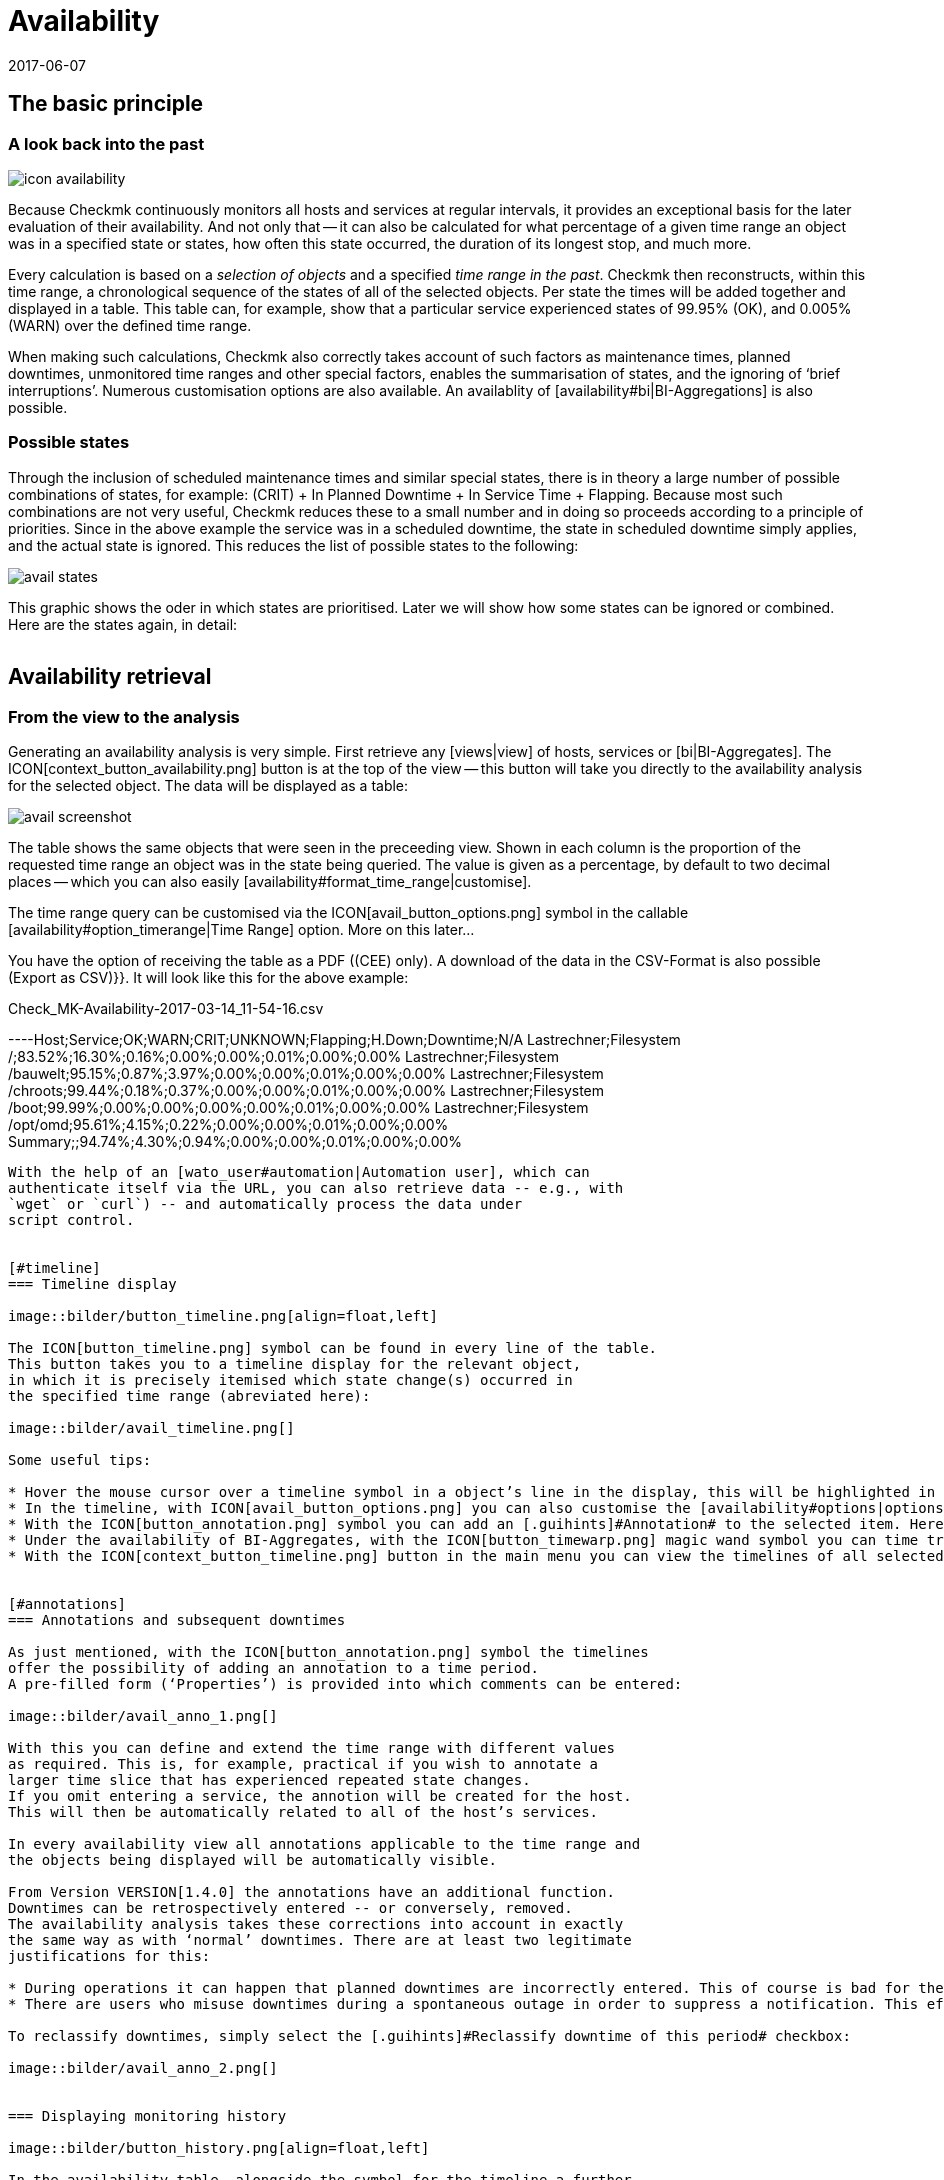 = Availability
:revdate: 2017-06-07
:title: Evaluating and analysing availabilities
:description: Checkmk calculates the availability of an object as needed, starting from the time that the object has been in the monitoring. Learn everything about how they use reports here.


== The basic principle

=== A look back into the past

image::bilder/icon_availability.png[align=float,left]

Because Checkmk continuously monitors all hosts and services at regular
intervals, it provides an exceptional basis for the later evaluation of
their availability. And not only that -- it can also be calculated for what
percentage of a given time range an object was in a specified state or states,
how often this state occurred, the duration of its longest stop, and much more.

Every calculation is based on a _selection of objects_ and a specified
_time range in the past_. Checkmk then reconstructs, within this time range,
a chronological sequence of the states of all of the selected objects.
Per state the times will be added together and displayed in a table.
This table can, for example, show that a particular service experienced states
of 99.95% (OK), and 0.005% (WARN) over the defined time range.

When making such calculations, Checkmk also correctly takes account of such
factors as maintenance times, planned downtimes, unmonitored time ranges and
other special factors, enables the summarisation of states, and the ignoring
of ‘brief interruptions’. Numerous customisation options are also available.
An availablity of [availability#bi|BI-Aggregations] is also possible.



[#states]
=== Possible states

Through the inclusion of scheduled maintenance times and similar special states,
there is in theory a large number of possible combinations of states,
for example: (CRIT) + In Planned Downtime + In Service Time + Flapping.
Because most such combinations are not very useful, Checkmk reduces these to a
small number and in doing so proceeds according to a principle of priorities.
Since in the above example the service was in a scheduled downtime,
the state [.guihints]#in scheduled downtime# simply applies, and the actual state is ignored.
This reduces the list of possible states to the following:

image::bilder/avail_states.png[]

This graphic shows the oder in which states are prioritised. Later we will show
how some states can be ignored or combined. Here are the states again, in detail:

[cols=30,13, options="header"]
|===


|State
|Abreviation
|Description


|{{unmonitored}}
|N/A
|Time ranges during which the object was not being monitored.
There are two possible reasons for this: the object was not in the
monitoring’s configuration, or the monitoring itself was not running
during the specified time range.



|{{out of service period}}
|
|The object was outside its service period ICON[icon_outof_serviceperiod.png] –
in other words when its availability was ‘irrelevant’. You can learn more about
service periods [availability#serviceperiod|further below].


|{{in scheduled downtime}}
|{{Downtime}}
|The object was in a period of scheduled downtime ICON[icon_downtime.png]
[basics_downtimes|Downtime]. This state will also be assumed for services
whose hosts are in a scheduled downtime ICON[icon_hostdowntime.png].


|{{on down host}}
|{{H.Down}}
|This state is only available for services -- when the service’s host is
(down). A monitoring of the service at this time is not possible. For most
services this has the same meaning as if the service is (CRIT) -- but not for
all! For example, the state of a ({{File system}}-Check) is certainly
independent of the host’s accessibility.


|{{flapping}}
|
|Phases in which the state is ICON[icon_flapping.png]
[monitoring_basics#flapping|flapping] -- i.e., those phases during which many
changes of state have been experienced over a short time span.


|(UP) (DOWN) (UNREACH)
|
|Monitoring states for hosts


|(OK) (WARN) (CRIT) (UNKNOWN)
|
|Monitoring states for services and BI-Aggregates

|===


== Availability retrieval

=== From the view to the analysis

Generating an availability analysis is very simple. First retrieve any
[views|view] of hosts, services or [bi|BI-Aggregates].
The ICON[context_button_availability.png] button is at the top of the
view -- this button will take you directly to the availability analysis for the
selected object. The data will be displayed as a table:

image::bilder/avail_screenshot.png[]

The table shows the same objects that were seen in the preceeding view.
Shown in each column is the proportion of the requested time range an object
was in the state being queried.
The value is given as a percentage, by default to two decimal places -- which
you can also easily [availability#format_time_range|customise].

The time range query can be customised via the ICON[avail_button_options.png]
symbol in the callable [availability#option_timerange|Time Range] option.
More on this later...

You have the option of receiving the table as a PDF ((CEE) only).
A download of the data in the CSV-Format is also possible [.guihints]#(Export as CSV)}}.# 
It will look like this for the above example:

.Check_MK-Availability-2017-03-14_11-54-16.csv

----Host;Service;OK;WARN;CRIT;UNKNOWN;Flapping;H.Down;Downtime;N/A
Lastrechner;Filesystem /;83.52%;16.30%;0.16%;0.00%;0.00%;0.01%;0.00%;0.00%
Lastrechner;Filesystem /bauwelt;95.15%;0.87%;3.97%;0.00%;0.00%;0.01%;0.00%;0.00%
Lastrechner;Filesystem /chroots;99.44%;0.18%;0.37%;0.00%;0.00%;0.01%;0.00%;0.00%
Lastrechner;Filesystem /boot;99.99%;0.00%;0.00%;0.00%;0.00%;0.01%;0.00%;0.00%
Lastrechner;Filesystem /opt/omd;95.61%;4.15%;0.22%;0.00%;0.00%;0.01%;0.00%;0.00%
Summary;;94.74%;4.30%;0.94%;0.00%;0.00%;0.01%;0.00%;0.00%
----

With the help of an [wato_user#automation|Automation user], which can
authenticate itself via the URL, you can also retrieve data -- e.g., with
`wget` or `curl`) -- and automatically process the data under
script control.


[#timeline]
=== Timeline display

image::bilder/button_timeline.png[align=float,left]

The ICON[button_timeline.png] symbol can be found in every line of the table.
This button takes you to a timeline display for the relevant object,
in which it is precisely itemised which state change(s) occurred in
the specified time range (abreviated here):

image::bilder/avail_timeline.png[]

Some useful tips:

* Hover the mouse cursor over a timeline symbol in a object’s line in the display, this will be highlighted in the table display.
* In the timeline, with ICON[avail_button_options.png] you can also customise the [availability#options|options] for the diplays and evaluations.
* With the ICON[button_annotation.png] symbol you can add an [.guihints]#Annotation# to the selected item. Here you can also retrospectively post downtimes (more on this in the next section).
* Under the availability of BI-Aggregates, with the ICON[button_timewarp.png] magic wand symbol you can time travel to the state of the aggregate for the time slice in question. More on this [availability#bi|below].
* With the ICON[context_button_timeline.png] button in the main menu you can view the timelines of all selected objects in a long, single page.


[#annotations]
=== Annotations and subsequent downtimes

As just mentioned, with the ICON[button_annotation.png] symbol the timelines
offer the possibility of adding an annotation to a time period.
A pre-filled form (‘Properties’) is provided into which comments can be entered:

image::bilder/avail_anno_1.png[]

With this you can define and extend the time range with different values
as required. This is, for example, practical if you wish to annotate a
larger time slice that has experienced repeated state changes.
If you omit entering a service, the annotion will be created for the host.
This will then be automatically related to all of the host’s services.

In every availability view all annotations applicable to the time range and
the objects being displayed will be automatically visible.

From Version VERSION[1.4.0] the annotations have an additional function.
Downtimes can be retrospectively entered -- or conversely, removed.
The availability analysis takes these corrections into account in exactly
the same way as with ‘normal’ downtimes. There are at least two legitimate
justifications for this:

* During operations it can happen that planned downtimes are incorrectly entered. This of course is bad for the accuracy of the availability statistics. Through retrospective entering of these times the reporting can thus be rectified.
* There are users who misuse downtimes during a spontaneous outage in order to suppress a notification. This effectively corrupts the later analysis. This can be corrected retrospectively by _deleting_ the erroneous downtime.

To reclassify downtimes, simply select the [.guihints]#Reclassify downtime of this period# checkbox:

image::bilder/avail_anno_2.png[]


=== Displaying monitoring history

image::bilder/button_history.png[align=float,left]

In the availability table, alongside the symbol for the timeline a further
symbol can be found: ICON[button_history.png]. This takes you to a
[views|view] of the monitoring history with a pre-filled filter for the relevent
object and the time range for the query. Here you will not only see the event
on which the availability analysis is based (the state changes),
but also the associated notifications and similar events:

image::bilder/avail_history.jpg[]

What is not visible here is the state of the object at the _start_ of
the query’s time period.
The availability calculation looks even further back into the past in order to
reliably determine the starting state reliably.


[#options]
== Calculation options

image::bilder/avail_button_options.png[align=float,left]

As well as the calculation itself, the availability display can also be
controlled using numerous options. These options can be found behind the
ICON[avail_button_options.png] symbol found at the top left of the page.

Once the options have been altered and confirmed with ICON[button_apply.png],
the availability will be recalculated and displayed. All of the changed options
will be stored in the user’s profile as the default, so that subsequent queries
will use the same settings.

At the same time the options will be coded into the current page’s URL.
If you now save a _Bookmark_ on the page -- e.g., using the practical
[.guihints]#Bookmarks}}-element# -- the options will be a part of this, and when later
clicked-on will be generated in exactly the same way.


[#option_timerange]
=== Choosing the time range

image::bilder/avoption_time_range2.png[align=float,left]

The first and most important option in any availability calculation is of course
the time range to be examined. In [.guihints]#Date range# a time range with precise start
and end dates can be specified.
The final day -- up until 24:00 -- will be included.<br>

image::bilder/avoption_time_range.png[align=float,left]

Much more practical are the relative time specifications, such as, for example,
[.guihints]#Last week}}.# Exactly which time range will be
displayed -- intentionally -- depends on the point of time at which the
calculation is made. Note -- here “one week” always refers to a range
from Monday 00:00 until Sunday 24:00.<br><br><br><br>

=== Options affecting displays

Many options influence the format of the displays, while others in turn
influence the calculation methods. To begin with, let’s look at the displays:


==== Hide lines with 100% availability

image::bilder/avoption_only_outages.png[align=float,left]

The [.guihints]#Only show objects with outages# option limits the display to such objects
that really have outages -- i.e., times when the state was not (OK) or (UP).
This is useful where there are a large number of services, from which only those
few that actually have problems are of interest.<br>


==== Labelling options

image::bilder/avoption_labelling.png[align=float,left]

The [.guihints]#Labelling options# allow various labelling fields to be activated or
deactivated. Some of the options are primarily interesting for [reporting|Reporting].
If, for instance, a report is to be produced for a single host, then the column
for the Hostname is not really required.

The [.guihints]#alternative display names# for services can be defined using a
WATO [wato_rules|rule], and by using these, for example,
displays for important services can be given a name that is explicit and
meaningful for the report’s reader.


[#thresholds]
==== Using colours when displaying SLAs with thresholds

image::bilder/avoption_visual_levels.png[align=float,left]

With [.guihints]#Visual levels# you can highlight objects that have not maintained a
specified availability within the queried time range.
This applies only to the column for the (OK)-state. This is normally always green.
A shortfall for the defined threshold will cause the colour of this cell to change
from green to yellow, or to red.
This could be described as a very simple SLA-overview.


==== Displaying the number and duration of the individual outages

image::bilder/avoption_outage_statistics.png[align=float,left]

The [.guihints]#Outage statistics# option provides additional information columns in
the availability table. In the screenshot below it can be seen that the
additional information for [.guihints]#max. duration# and [.guihints]#count# have been activated
for the [.guihints]#Crit/Down# status column.
This means that for outages with a (CRIT)/(DOWN) state, the number of incidents,
as well as the duration of the longest incident respectively, are shown.

image::bilder/avoption_count_max.png[align=left,width=300]

In the table these additional columns will be created.
<br><br><br><br><br><br><br><br><br><br>

[#format_time_range]
==== Time specification display

image::bilder/avoption_format_time.png[align=float,left]

It is not always wise to specify (un)availabilities as percentages.
The [.guihints]#Format time ranges# option enables switching to a display that presents
the time ranges as absolute values. With this the total duration of the outages
can be seen to the exact minute. The display even shows seconds, but note that
that this only makes sense if the monitoring is conducted at one-second intervals,
and not as is customary with one check per minute.

Likewise the specification’s precision (the number of decimal places in the
percentage values) can be defined.

image::bilder/avoption_format_timestamps.png[align=float,left]


The formatting of time stamps applies to settings in the [.guihints]#Timeline}}.# 
A changeover to UNIX-Epochs (seconds elapsed since 1.1.1970) simplifies the
correlation of time ranges to the appropriate locations in the monitoring
history’s log data.
<br>
<br>

==== Customising the summary line

image::bilder/avoption_summary_line.png[align=float,left]


Not only can the summary in the table's last line be activated/deactivated
with this -- you can also decide between a total sum and an average.
For columns containing a percentage value, using the [.guihints]#Sum# setting will result
in an average being shown, since adding percentage values makes little sense.
<br>
<br>

==== Showing the small timeline

image::bilder/avoption_timeline.png[align=float,left]


This option adds a miniature version of the [availability#timeline|availability timeline]
directly to the results table. It corresponds to the graphic bar in the
detailed timeline, but is smaller and is integrated directly into the table.
In addition, it is true to scale, so that multiple objects can be compared
in the same table.
<br>
<br>

==== Grouping by host, host group or service group

image::bilder/avoption_group.png[align=float,left]


Independently of the display from which you are coming, the availability always
shows all objects in a common table. With this option you can select a grouping
by host, by host group, or by service group -- each group will then
get its own [.guihints]#Summary}}-line.# 


Note that with a grouping by service group, services can appear _multiply_,
since services can be allocated to multiple groups simultaneously.
<br>
<br>

==== Only display availability

image::bilder/avoption_availability.png[align=float,left]


The [.guihints]#Availability# option ensures that only the column for the (OK) or (UP
states will be displayed -- with the title [.guihints]#Avail.}}.# 
In this way only the [.guihints]#actual# availability will shown.
This option can be combined with the further options explained below,
with other states (e.g., (WARN)), and can also include the OK-state and thus
be assessed as available.
<br>
<br>
<br>
<br>

=== Grouping of states

The [availability#states|states] described in the introduction can be customised
and condensed in very many ways. In this way very different forms of evaluation
can be flexibly generated. The are various options for this.
<br><br>

==== Handling the WARN, UNKNOWN and Host Down states

image::bilder/avoption_status_grouping.png[align=left,float]

The [.guihints]#Service status grouping# option provides the possibility of showing
various ‘intermediate states’.
A common situation is to force (WARN) to be treated as (OK).
This can be quite useful if you are interested in a service’s actual
_availability_. Often (WARN) doesn’t mean a real problem exists yet,
but _could_ soon develop.
Thus, looked at in this way, (WARN) must be regarded as available.
With network services such as an HTTP-server, it is certainly sensible to treat
times during which the host is (DOWN) in the same manner as when the service
is (CRIT).

The states that are omitted due to the regrouping will of course also
be missing from the results table, which will have fewer columns.

image::bilder/avoption_host_status_grouping.png[align=float,left]

The [.guihints]#Host status grouping# option is very similar, but it relates to the
availablity of hosts. The (UNREACH) state means that a host, due to network
problems, cannot be monitored by Checkmk.
In such situations, for the purposes of the availability calculations
you can decide whether you prefer to treat the (UNREACH) state
as (UP) or (DOWN). The default is to treat (UNREACH) as its own state.
<br>
<br>

==== Handling of unmonitored time periods and flapping

image::bilder/avoption_status_classification.png[align=float,left]

In the [.guihints]#Status classification# option further summarisations will be undertaken.
The [.guihints]#Consider periods of flapping states# check box is on by
default -- with this phases of frequent state changes constitute their own
state: ICON[icon_flapping.png] -- ‘*flapping*’. The idea behind this is
that even though it can be said that at such times the affected service always
returns to the (OK) state, due to the frequent outages the service is
effectively unuseable.
By deactivating this option the concept of ‘flapping’ will then be completely
ignored, and the respective actual state will reappear -- and the [.guihints]#flapping}}# 
column will also be removed from the table.

Removing the [.guihints]#Consider times where the host is down# option works in a similar
way. The concept of [.guihints]#Host down# is deactivated.
This option only makes sense for the availability of services.
In phases during which the host is not (UP), the actual state of the service
will be taken as the basis for the availability -- or more precisely, the state
of the last Check before the host became unavailable. This can be sensible with
services for which their accessibility over the network is not relevant.

The [.guihints]#Include unmonitored time# option is also similar.
Assume that an analysis for February is to be made, and that a particular
service has only been in the monitoring since the 15th of February.
Does this service then have an availability of only 50%? With the default
setting -- option _active_ -- this will actually be the case.
The missing 50% will not be assessed as outage, rather it will be added-together
in its own column under the title [.guihints]#N/A}}.# Without the option it will correspond
to 100% of the time from the 15th to the 28th of February.
This does however mean that a one hour outage for _this_ service will be
reflected as double the percentage of a service that has been monitored for the
whole month.
<br>
<br>

==== Handling of scheduled downtimes

image::bilder/avoption_downtimes.png[align=float,left]


With the [.guihints]#Scheduled Downtimes# option you can specify how
[basics_downtimes|scheduled downtimes] affect the availablity analysis:<br><br><br><br>

* [.guihints]#Honor scheduled downtimes# is the default. Here downtimes will be treated as their own state and summarised in their own column. With [.guihints]#Treat phases of UP/OK as non-downtime# you can subtract the times during which, despite the downtime, the service was (OK).
* [.guihints]#Ignore scheduled downtimes# is treated as if no downtime had been entered. Outages are outages -- full stop. Of course then only if an outage really occurred.
* [.guihints]#Exclude scheduled downtimes# means that the scheduled downtimes are simply excluded from the time period being analysed. The percentage for the availability then corresponds to the times outside the scheduled downtimes.
<br>

==== Merging equal phases

image::bilder/avoption_phase_merging.png[align=float,left]

Through the conversion of one state to another (e.g., from (WARN) to (OK)) it
can occur that consecutive sections of an object’s timeline will have the same
state. Normally such sections will be merged into a single section.
This is generally a good thing, and clear, but it does has an effect on the
display of the details in the timeline, and possibly also the counting of events
with the [.guihints]#Outage statistics# option.
You can therefore deactivate this merging with the
[.guihints]#Do not merge consecutive phases with equal state# option.
<br><br>

[#softstates]
=== Ignoring short interruptions

Sometimes monitorings often produce momentary problem messages, but under
normal conditions the object is already (OK) by the time the next check runs
(after one minute) -- and no way has been found through adjusting thresholds or
similar to get a neat grip on such cases.
A common solution is to set the [monitoring_basics#max_check_attempts|
[.guihints]#Maximum number of check attempts}}]# from 1 to 3 to allow more failures before
a notification is triggered. Thus the concept of [.guihints]#Soft states# has been
developed -- meaning the (WARN), (CRIT) or (UNKNOWN) states -- as long as all of
the permitted attempts have not been ‘used up’.

We are occasionally asked by users who use this feature why Checkmk’s Availability
Module has no function for calculating using only [.guihints]#Hard states}}.# 
The reason for this: There is a better solution!
One could use the hard states as the basis...

* ... so that real outages, due to the unsuccessful first and second check attempts, will be assessed as being two minutes too short.
* ... and one could not _retrospectively_ readjust the behaviour for short outages.

image::bilder/avoption_short_times.png[align=float,left]

The [.guihints]#Short time intervals# option is much more flexible and at the same time
very simple. Simply define a length of time which must be exceeded before the
states will be evaluated.

Assume that the time value has been set to 2.5 minutes (150 seconds).
If a service has been continuously (OK), then is (CRIT) for 2 minutes, and then
reverts to (OK), the short (CRIT)-interval will simply be assessed as (OK)!
The opposite situation incidently also works! A short (OK) within a long
(WARN)-phase will likewise be assessed as (WARN).

Generally speaking, short intervals for which _before and after
the same state prevails_ will receive that same state.
For a sequence of (OK), then a 2 minute (WARN), followed by (CRIT), the (WARN)
will persist -- even if it was of a shorter duration than the defined
length of time!

Bear in mind when defining the time, that in Checkmk the standard check interval
is one minute. Thus every state has a duration of multiples of
_approximately_ one minute. Because the agent’s actual response times vary
slightly, this can easily be 61 or 59 seconds.
Therefore it is safer to not enter exact minutes for the value,
rather to include a buffer -- hence the example with 2.5 minutes.


[#serviceperiod]
=== Effect of time periods

An important function of the availability calculations in Checkmk is that they
can be made dependent on [timeperiods|time periods]. With this times
can be defined for every individual host or service.
In these times the host/service will be expected to be available and the state
then used for the calculations. Therefore every object has the
[.guihints]#Service period# attribute. The procedure is as follows:

* Define a time period for the service times.
* Assign these to the objects with the [.guihints]#Host & Service parameters => Monitoringconfiguration => Serviceperiod for hosts# or respectively the [.guihints]#... for services# rule sets.
* Activate the changes.
* Use the [.guihints]#Service time# Availability-option to control the behaviour:

image::bilder/avoption_service_time.png[align=float,left]

Here there are three simple possibilities. The default
[.guihints]#Base report only on service times# hides times outside the defined
service times. These hidden times then don't count towards the 100%.
Only the time ranges within the service times will be actually considered.
In the timeline display the remaining times will be ‘greyed-out’.

[.guihints]#Base report only on non-service times# performs the opposite,
and and in effect calculates the inverse display: How good was the availability
_outside_ the service times?

The third option [.guihints]#Include both service and non-service times# deactivates
the complete concept of service times and shows the calculations for
all times from Monday 00:00 to Sunday 24:00.

By the way: If a host is not in the service time, for Checkmk it _does not_
automatically mean that this also applies to the services on the host.
Services always require their own rule in [.guihints]#Service period for services}}.# 
<br><br>


==== The notification periods

image::bilder/avoption_notification_period.png[align=float,left]

There is incidentally another related option: [.guihints]#Notification period}}.# 
Here the _notification period_ for the evaluation can also be drawn on.
This was actually only conceived so that for particular times no notifications
for problems would be generated, and does not necessarily cover the service time.
This option was introduced in the past when the software did not yet work with a
service time, and nowadays it has only been retained for compatibility reasons.
It is better not to use it.<br>
<br>

=== Limiting the calculation time

When calculating availability, the complete history of the selected object must
be reopened. How that works in detail can be learned
[availability#technical|further below]. Especially in the (CRE), the analysis
can take some time, since Nagios has no cache for the required data and the
text-based log data must be sequentially searched.

So that an excessively-complex query -- that may possibly have been started
unintentionally -- does not tie up an Apache process, consume CPU and thus
‘hangs’, there are two options to limit the calculation’s duration.
Both are activated by default:

image::bilder/avoption_query_time_limit.png[align=float,left]

The [.guihints]#Query time limit# limits the duration of the underlying query to the
monitoring core to a specified time. This is predefined as thirty seconds.
If this time is exceeded the analysis will be aborted and an error highlighted.
If you are certain that the analysis can be allowed to run for longer,
simply raise the timeout manually.

image::bilder/avoption_limit_data.png[align=float,left]

The [.guihints]#Limit processed data# option protects from calculations with many
objects. Here a limit will be applied that functions analogous to that in the
[views#limit|Views]. If the query to the monitoring core will produce more
than 5000 time periods, the calculation will be aborted with a warning.
The limitation will have been pre-processed in the core -- where the data
is gathered.
<br><br>

[#bi]
== Availability in Business Intelligence

=== The basic principle


A powerful feature of Checkmk’s availability calculation is the facility
to calculate the availability from [bi|BI-Aggregations]. The big attraction
here is that for this purpose Checkmk _retroactively_ reconstructs
the precise state of the respective aggregates at a particular point in time
by using the protocols of the states of the individual hosts and services.

Why so much time and effort? Why not just query the BI-Aggregate with an
active Check, and then show its availability? Well, the effort has quite
a number of advantages for the user:

* The construction of BI-Aggregates can be adapted retrospectively, and then the availability can be recalculated.
* The calculation is more precise, since by not using an active check an inaccuracy of +/- one minute is not generated.
* An excellent analysis function is available, with which the exact cause of an outage can be retrospectively investigated.
* More importantly, an extra check must not be created.


=== Availability retrieval


Retrieving the availability view is initially analogous to that for the hosts
and services. Select a view with one or more BI-Aggregates, and press the
ICON[context_button_availability.png] button.
Here there is also a second method -- every BI-Aggregate has a direct path
to its availability using the ICON[button_availability.png] symbol:

image::bilder/avail_bi_icon.png[]

In itself the calculation is initially analogous to that for the services,
however without the [.guihints]#Host down# and [.guihints]#flapping# columns, since these states
do not exist for BI:

image::bilder/avail_bi_table.png[]


=== Time travel


The big difference is in the ICON[button_timeline.png] time line view.
The following example shows an aggregate in our demo server, which was (CRIT)
for a very brief interval of one second (this would be a good example for the
use of the [.guihints]#Short time intervals# option).

image::bilder/avail_bi_timeline.png[]

Do you want to know what the cause of the outage was? A simple click
ICON[button_timewarp.png] on the magic wand is enough. This enables a journey
through time to the exact point of time when the outage occurred,
and opens a display of the BI-aggregate  at that time -- in the following image,
already opened at the correct location:

image::bilder/avail_bi_timewarp.png[]


== Availability in reports


Availability views can be embedded in [reporting|reports]. The simplest way
is to use the ICON[icon_menu.png] symbol at the bottom of the window:

image::bilder/avail_addto.png[]


The [.guihints]#Availability table# report element inserts an availability analysis into
the report. All of the options discussed above can be found as parameters
directly in the element -- although in a slightly different graphic form:

image::bilder/avail_reporting_options.png[]

The final option is a special one:

image::bilder/avail_reporting_elements.png[]


Here you can specify which display should be added to the report:


* The availability table
* The graphic display of the timeline
* The timeline in detail with the individual time periods


Unlike the normal interactive views, here you can _simultaneously_ embed
tables and timelines into reports.


A second feature is the specification of the evaluation time period.
This option is missing here, because it is predetermined automatically by the report.


The object selection, as with every report element, is either adopted from the
report or predefined directly in the element.

[#technical]
== Technical background

=== How the calculations function


For calculating the availability, Checkmk accesses the archived monitoring history
logs, and to do so orients itself to the _state changes_.
If, for example, at 9:40 on the 17.3.2017 a service changes its state to (CRIT),
and then at 9:50 changes back to (OK), then we know that during this 10 minute
time period the service was in a  (CRIT) state.


These state changes are recorded in the Monitoring log, have the alert type
`HOST ALERT` or `SERVICE ALERT`, and look like this for example:

.var/check_mk/core/history

----[1488890421] SERVICE ALERT: myserver123;Filesystem /var/webshop;CRITICAL;HARD;1;CRIT - 91.9% used (198.40 of 215.81 GB), (warn/crit at 80.00/90.00%), trend: 0.00 B / 24 hours
----


There is always a current log file which includes entries for the most recent
activity up to the present point in time, as well as a directory with an
archive of the preceeding periods.
The location of these files varies, depending on the monitoring core in use:

[cols=20,40, options="header"]
|===



|Core
|Current file
|Older files


|ICON[CRE.png] Nagios
|`var/log/nagios.log`
|`var/nagios/archive/`


|ICON[CEE.png] [cmc|CMC]
|`var/check_mk/core/history`
|`var/check_mk/core/archive`

|===


The [user_interface|user interface] does not access these files directly,
rather it queries them using a [livestatus|Livestatus]-query issued from the
monitoring core.
Among other factors, this is important since in a
[distributed_monitoring|distributed monitoring] the history files are not stored
on the same system as the GUI.


The Livestatus query makes use of the `statehist` table. In contrast to
the `log` table – which provides a ‘naked’ access to the history --
here the `statehist` table is used because it has already performed the
initial time-consuming calculation steps. Among other things it assumes the task
of checking back in the history to determine the initial state, and the
calculation of time periods with the same state, with their starts,
durations and ends.


The condensing of the states procedure is performed in the user overview
by the Availability Module, as described at the beginning of this article.


=== The availability cache in CMC

==== How the cache works

[CEE] For queries that reach far back into the past, many log
files must be processed accordingly. That obviously has a negative effect on
the duration of the calculation. For this reason, in the Checkmk
Micro Core there is a very efficient cache of the monitoring history,
in which from the start all important information on objects' changes of state
has already been determined from the log files held in RAM, and which is
continuously updated in the active monitoring.
The consequence of this is that *all* availability queries can be
answered directly and very efficiently from the RAM, and thus no further
access is required.

Parsing the log files is very rapid, and with suitably fast hard drives can
achieve a processing speed of up to 80 MB/sec! So that creating the cache does
not delay the start of the monitoring, this is performed asynchronously --
from the present back to the past in fact. A short delay will be noticeable
if _directly following the start_ of the Checkmk-instance an
availability query covering a long time range is initiated immediately.
In such a situation it is possible that the cache does not yet reach far enough
back into the past, and that the GUI needs a few moments to think about it.


With an [.guihints]#Activate changes# the cache is retained! Only with an actual
(re)start of Checkmk will it need to be newly generated -- for example,
following a server reboot or an update of Checkmk.


==== Cache statistics


If you are curious about how long the generation of a cache could take,
a statistic can be found in the `var/log/cmc.log` log file. Here is an
example from a smaller monitoring system:

image::bilder/avail_statehist_cache.png[align=center,width=550]


==== Tuning the cache


In order to keep the cache’s storage requirement under control, it is limited to
a horizon of up to 730 days into the past. This limit is fixed -- thus queries
reaching further back into the past are not merely slower, they are impossible.
This can be easily customised using the {{Monitoring Core|In-memory cache for
availability data# global setting:

image::bilder/avail_histcache.png[]

Alongside the horizon for the calculation, additionally there is a second
interesting setting: [.guihints]#Ignore core restarts shorter than...}}.# A newstart of
the core (e.g., for the purpose of an update or server restart) actually
produces time periods counting as [.guihints]#unmonitored}}.# Outages of up to 30 seconds
will thereby simply be ignored. This time can be increased and longer times
can also be simply suppressed. The availability calculation will then assume
that all hosts and services have maintained their respective last
communicated states for the whole time.



[#files]
== Files and directories

[cols=50, options="header"]
|===


|File path
|Function



|`var/check_mk/core/history`
|Current logfile for the monitoring history in the CMC



|`var/check_mk/core/archive/`
|Directory with the history’s older log files



|`var/log/cmc.log`
|The CMC's log file, in which the availability cache's statistics can be viewed



|`var/nagios/nagios.log`
|The current log file for Nagios’ monitoring history



|`var/nagios/archive/`
|Directory with the older log files in Nagios



|`var/check_mk/availability_annotations.mk`
|Here the [availability#annotations|annotations] and retrospectively-amended scheduled downtimes for outages are stored. The file is in the Python-format and can be manually edited

|===
